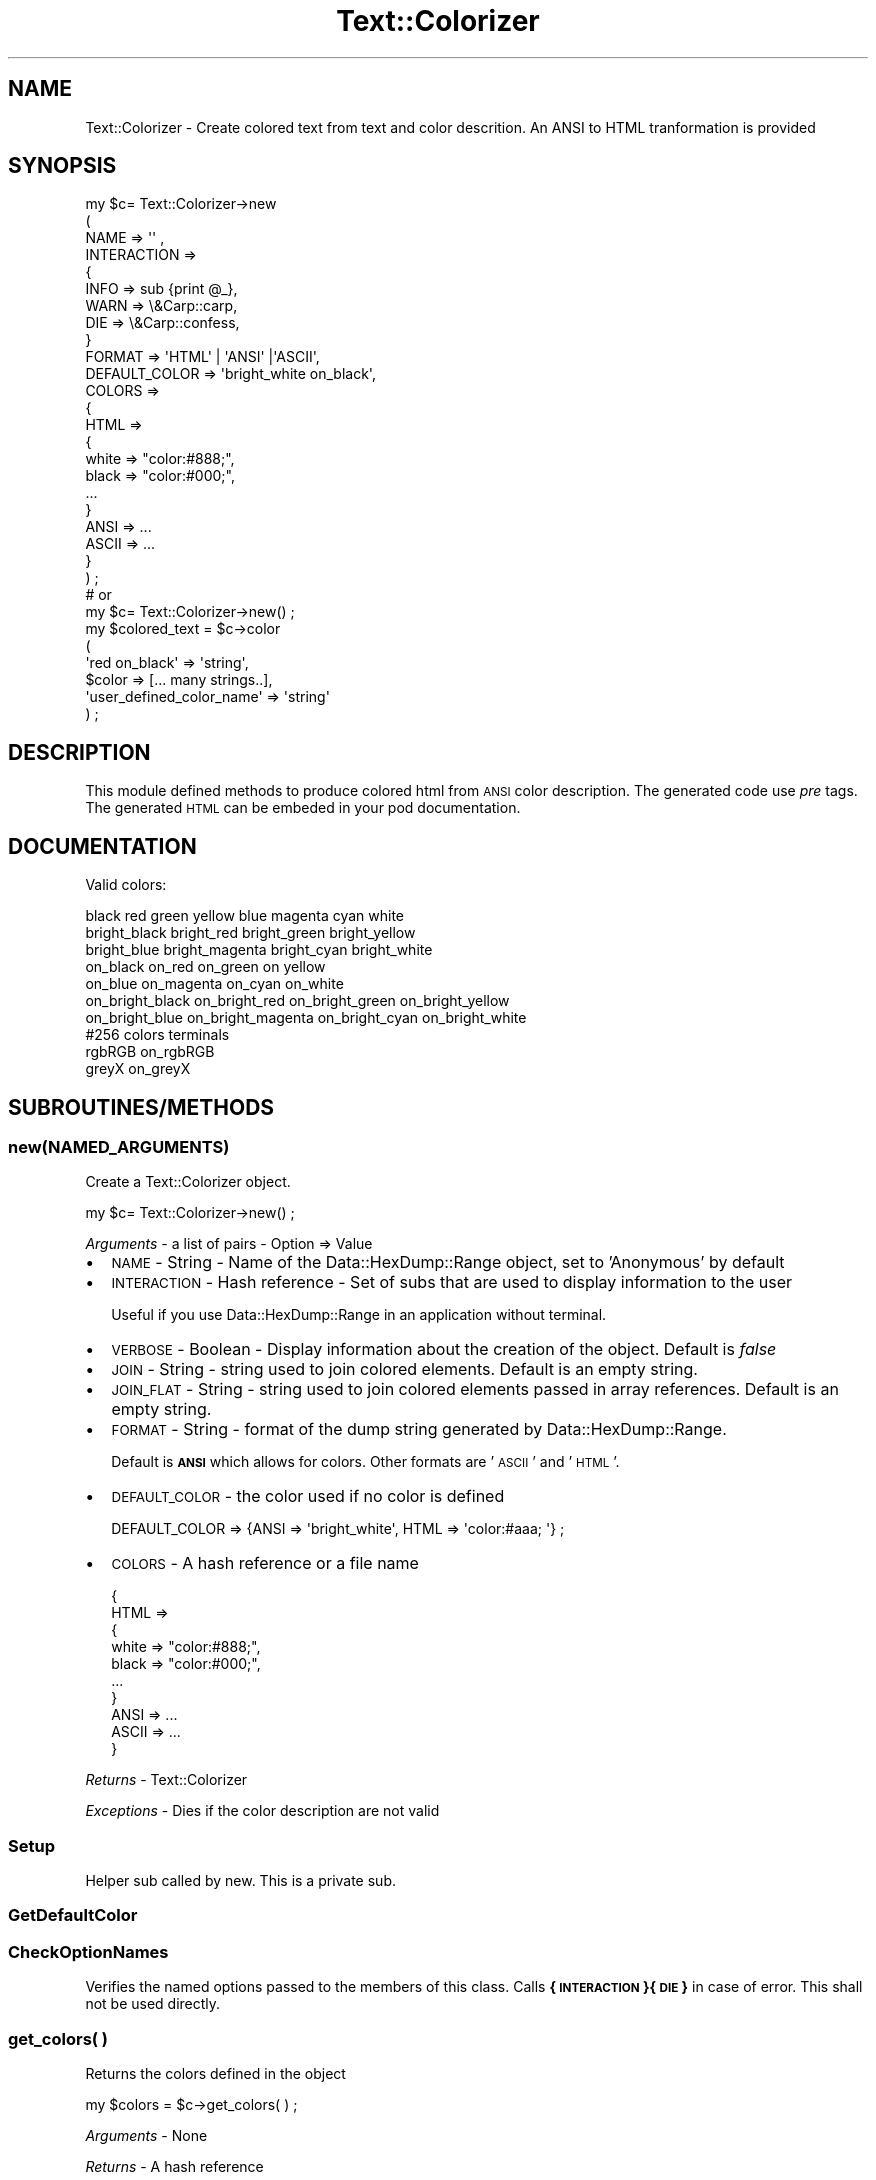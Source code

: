 .\" Automatically generated by Pod::Man 4.14 (Pod::Simple 3.40)
.\"
.\" Standard preamble:
.\" ========================================================================
.de Sp \" Vertical space (when we can't use .PP)
.if t .sp .5v
.if n .sp
..
.de Vb \" Begin verbatim text
.ft CW
.nf
.ne \\$1
..
.de Ve \" End verbatim text
.ft R
.fi
..
.\" Set up some character translations and predefined strings.  \*(-- will
.\" give an unbreakable dash, \*(PI will give pi, \*(L" will give a left
.\" double quote, and \*(R" will give a right double quote.  \*(C+ will
.\" give a nicer C++.  Capital omega is used to do unbreakable dashes and
.\" therefore won't be available.  \*(C` and \*(C' expand to `' in nroff,
.\" nothing in troff, for use with C<>.
.tr \(*W-
.ds C+ C\v'-.1v'\h'-1p'\s-2+\h'-1p'+\s0\v'.1v'\h'-1p'
.ie n \{\
.    ds -- \(*W-
.    ds PI pi
.    if (\n(.H=4u)&(1m=24u) .ds -- \(*W\h'-12u'\(*W\h'-12u'-\" diablo 10 pitch
.    if (\n(.H=4u)&(1m=20u) .ds -- \(*W\h'-12u'\(*W\h'-8u'-\"  diablo 12 pitch
.    ds L" ""
.    ds R" ""
.    ds C` ""
.    ds C' ""
'br\}
.el\{\
.    ds -- \|\(em\|
.    ds PI \(*p
.    ds L" ``
.    ds R" ''
.    ds C`
.    ds C'
'br\}
.\"
.\" Escape single quotes in literal strings from groff's Unicode transform.
.ie \n(.g .ds Aq \(aq
.el       .ds Aq '
.\"
.\" If the F register is >0, we'll generate index entries on stderr for
.\" titles (.TH), headers (.SH), subsections (.SS), items (.Ip), and index
.\" entries marked with X<> in POD.  Of course, you'll have to process the
.\" output yourself in some meaningful fashion.
.\"
.\" Avoid warning from groff about undefined register 'F'.
.de IX
..
.nr rF 0
.if \n(.g .if rF .nr rF 1
.if (\n(rF:(\n(.g==0)) \{\
.    if \nF \{\
.        de IX
.        tm Index:\\$1\t\\n%\t"\\$2"
..
.        if !\nF==2 \{\
.            nr % 0
.            nr F 2
.        \}
.    \}
.\}
.rr rF
.\"
.\" Accent mark definitions (@(#)ms.acc 1.5 88/02/08 SMI; from UCB 4.2).
.\" Fear.  Run.  Save yourself.  No user-serviceable parts.
.    \" fudge factors for nroff and troff
.if n \{\
.    ds #H 0
.    ds #V .8m
.    ds #F .3m
.    ds #[ \f1
.    ds #] \fP
.\}
.if t \{\
.    ds #H ((1u-(\\\\n(.fu%2u))*.13m)
.    ds #V .6m
.    ds #F 0
.    ds #[ \&
.    ds #] \&
.\}
.    \" simple accents for nroff and troff
.if n \{\
.    ds ' \&
.    ds ` \&
.    ds ^ \&
.    ds , \&
.    ds ~ ~
.    ds /
.\}
.if t \{\
.    ds ' \\k:\h'-(\\n(.wu*8/10-\*(#H)'\'\h"|\\n:u"
.    ds ` \\k:\h'-(\\n(.wu*8/10-\*(#H)'\`\h'|\\n:u'
.    ds ^ \\k:\h'-(\\n(.wu*10/11-\*(#H)'^\h'|\\n:u'
.    ds , \\k:\h'-(\\n(.wu*8/10)',\h'|\\n:u'
.    ds ~ \\k:\h'-(\\n(.wu-\*(#H-.1m)'~\h'|\\n:u'
.    ds / \\k:\h'-(\\n(.wu*8/10-\*(#H)'\z\(sl\h'|\\n:u'
.\}
.    \" troff and (daisy-wheel) nroff accents
.ds : \\k:\h'-(\\n(.wu*8/10-\*(#H+.1m+\*(#F)'\v'-\*(#V'\z.\h'.2m+\*(#F'.\h'|\\n:u'\v'\*(#V'
.ds 8 \h'\*(#H'\(*b\h'-\*(#H'
.ds o \\k:\h'-(\\n(.wu+\w'\(de'u-\*(#H)/2u'\v'-.3n'\*(#[\z\(de\v'.3n'\h'|\\n:u'\*(#]
.ds d- \h'\*(#H'\(pd\h'-\w'~'u'\v'-.25m'\f2\(hy\fP\v'.25m'\h'-\*(#H'
.ds D- D\\k:\h'-\w'D'u'\v'-.11m'\z\(hy\v'.11m'\h'|\\n:u'
.ds th \*(#[\v'.3m'\s+1I\s-1\v'-.3m'\h'-(\w'I'u*2/3)'\s-1o\s+1\*(#]
.ds Th \*(#[\s+2I\s-2\h'-\w'I'u*3/5'\v'-.3m'o\v'.3m'\*(#]
.ds ae a\h'-(\w'a'u*4/10)'e
.ds Ae A\h'-(\w'A'u*4/10)'E
.    \" corrections for vroff
.if v .ds ~ \\k:\h'-(\\n(.wu*9/10-\*(#H)'\s-2\u~\d\s+2\h'|\\n:u'
.if v .ds ^ \\k:\h'-(\\n(.wu*10/11-\*(#H)'\v'-.4m'^\v'.4m'\h'|\\n:u'
.    \" for low resolution devices (crt and lpr)
.if \n(.H>23 .if \n(.V>19 \
\{\
.    ds : e
.    ds 8 ss
.    ds o a
.    ds d- d\h'-1'\(ga
.    ds D- D\h'-1'\(hy
.    ds th \o'bp'
.    ds Th \o'LP'
.    ds ae ae
.    ds Ae AE
.\}
.rm #[ #] #H #V #F C
.\" ========================================================================
.\"
.IX Title "Text::Colorizer 3"
.TH Text::Colorizer 3 "2020-08-18" "perl v5.32.0" "User Contributed Perl Documentation"
.\" For nroff, turn off justification.  Always turn off hyphenation; it makes
.\" way too many mistakes in technical documents.
.if n .ad l
.nh
.SH "NAME"
Text::Colorizer \- Create colored text from text and color descrition. An ANSI to HTML tranformation is provided
.SH "SYNOPSIS"
.IX Header "SYNOPSIS"
.Vb 9
\&  my $c= Text::Colorizer\->new
\&                (
\&                NAME => \*(Aq\*(Aq ,
\&                INTERACTION =>
\&                        {
\&                        INFO => sub {print @_},
\&                        WARN => \e&Carp::carp,
\&                        DIE => \e&Carp::confess,
\&                        }
\&                        
\&                FORMAT => \*(AqHTML\*(Aq | \*(AqANSI\*(Aq |\*(AqASCII\*(Aq,
\&
\&                DEFAULT_COLOR => \*(Aqbright_white on_black\*(Aq,
\&                COLORS => 
\&                        {
\&                        HTML =>
\&                                {
\&                                white => "color:#888;",
\&                                black => "color:#000;",
\&                                ...
\&                                }
\&                        ANSI => ...
\&                        ASCII => ...
\&                        }
\&                ) ;
\&
\&  # or 
\&  
\&  my $c= Text::Colorizer\->new() ;
\&  
\&  my $colored_text = $c\->color
\&                           (
\&                           \*(Aqred on_black\*(Aq => \*(Aqstring\*(Aq,
\&                           $color => [... many strings..],
\&                           \*(Aquser_defined_color_name\*(Aq => \*(Aqstring\*(Aq
\&                           ) ;
.Ve
.SH "DESCRIPTION"
.IX Header "DESCRIPTION"
This module defined methods to produce colored html from \s-1ANSI\s0 color description. The generated code use \fIpre\fR tags. 
The generated \s-1HTML\s0 can be embeded in your pod documentation.
.SH "DOCUMENTATION"
.IX Header "DOCUMENTATION"
Valid colors:
.PP
.Vb 1
\&  black red  green  yellow  blue  magenta  cyan  white
\&  
\&  bright_black  bright_red      bright_green  bright_yellow
\&  bright_blue   bright_magenta  bright_cyan   bright_white
\&
\&  on_black  on_red      on_green  on yellow
\&  on_blue   on_magenta  on_cyan   on_white
\&  
\&  on_bright_black  on_bright_red      on_bright_green  on_bright_yellow
\&  on_bright_blue   on_bright_magenta  on_bright_cyan   on_bright_white
\&
\&  #256 colors terminals
\&  rgbRGB on_rgbRGB
\&  greyX  on_greyX
.Ve
.SH "SUBROUTINES/METHODS"
.IX Header "SUBROUTINES/METHODS"
.SS "new(\s-1NAMED_ARGUMENTS\s0)"
.IX Subsection "new(NAMED_ARGUMENTS)"
Create a Text::Colorizer object.
.PP
.Vb 1
\&  my $c= Text::Colorizer\->new() ;
.Ve
.PP
\&\fIArguments\fR \- a list of pairs \- Option => Value
.IP "\(bu" 2
\&\s-1NAME\s0 \- String \- Name of the Data::HexDump::Range object, set to 'Anonymous' by default
.IP "\(bu" 2
\&\s-1INTERACTION\s0 \- Hash reference \- Set of subs that are used to display information to the user
.Sp
Useful if you use Data::HexDump::Range in an application without terminal.
.IP "\(bu" 2
\&\s-1VERBOSE\s0 \- Boolean \- Display information about the creation of the object. Default is \fIfalse\fR
.IP "\(bu" 2
\&\s-1JOIN\s0 \- String \- string used to join colored elements. Default is an empty string.
.IP "\(bu" 2
\&\s-1JOIN_FLAT\s0 \- String \- string used to join colored elements passed in array references. Default is an empty string.
.IP "\(bu" 2
\&\s-1FORMAT\s0 \- String \- format of the dump string generated by Data::HexDump::Range.
.Sp
Default is \fB\s-1ANSI\s0\fR which allows for colors. Other formats are '\s-1ASCII\s0' and '\s-1HTML\s0'.
.IP "\(bu" 2
\&\s-1DEFAULT_COLOR\s0 \-  the color used if no color is defined
.Sp
.Vb 1
\&        DEFAULT_COLOR => {ANSI => \*(Aqbright_white\*(Aq, HTML => \*(Aqcolor:#aaa; \*(Aq} ;
.Ve
.IP "\(bu" 2
\&\s-1COLORS\s0 \- A hash reference or a file name
.Sp
.Vb 10
\&        {
\&        HTML =>
\&                {
\&                white => "color:#888;",
\&                black => "color:#000;",
\&                ...
\&                }
\&        ANSI => ...
\&        ASCII => ...
\&        }
.Ve
.PP
\&\fIReturns\fR \- Text::Colorizer
.PP
\&\fIExceptions\fR \- Dies if the color description are not valid
.SS "Setup"
.IX Subsection "Setup"
Helper sub called by new. This is a private sub.
.SS "GetDefaultColor"
.IX Subsection "GetDefaultColor"
.SS "CheckOptionNames"
.IX Subsection "CheckOptionNames"
Verifies the named options passed to the members of this class. Calls \fB{\s-1INTERACTION\s0}{\s-1DIE\s0}\fR in case
of error. This shall not be used directly.
.SS "get_colors( )"
.IX Subsection "get_colors( )"
Returns the  colors defined in the object
.PP
.Vb 1
\& my $colors = $c\->get_colors( ) ;
.Ve
.PP
\&\fIArguments\fR \- None
.PP
\&\fIReturns\fR \-  A hash reference
.PP
\&\fIExceptions\fR \- None
.SS "set_colors(\e%colors)"
.IX Subsection "set_colors(%colors)"
Copies
.PP
.Vb 10
\&  my %colors =
\&        (
\&        HTML =>
\&                {
\&                white => "style=\*(Aqcolor:#888;\*(Aq",
\&                black => "style=\*(Aqcolor:#000;\*(Aq",
\&                ...
\&                bright_white => "style=\*(Aqcolor:#fff;\*(Aq",
\&                bright_black => "style=\*(Aqcolor:#000;\*(Aq",
\&                bright_green => "style=\*(Aqcolor:#0f0;\*(Aq",
\&                ...
\&                }
\&        ) ;
\&        
\&  $c\->set_color(\e%colors) ;
.Ve
.PP
\&\fIArguments\fR
.IP "\(bu" 2
\&\e%colors \- A hash reference
.PP
\&\fIReturns\fR \- Nothing
.PP
\&\fIExceptions\fR \- dies if the color definitions are invalid
.SS "[P] flatten($scalar || \e@array)"
.IX Subsection "[P] flatten($scalar || @array)"
Transforms array references to a flat list
.PP
\&\fIArguments\fR \-
.IP "\(bu" 2
\&\f(CW$scalar\fR \-
.PP
\&\fIReturns\fR \- a lsit of scalars
.ie n .SS "color($color_name, $text, $color_name, \e@many_text_strings, ...) ;"
.el .SS "color($color_name, \f(CW$text\fP, \f(CW$color_name\fP, \e@many_text_strings, ...) ;"
.IX Subsection "color($color_name, $text, $color_name, @many_text_strings, ...) ;"
Returns colored text. according to the object setting. Default is \s-1HTML\s0 color coded.
.PP
.Vb 6
\&  my $colored_text = $c\->color
\&                           (
\&                           \*(Aqred on_black\*(Aq => \*(Aqstring\*(Aq,
\&                           $color => [... many strings..]
\&                           \*(Aquser_defined_color_name\*(Aq => \*(Aqstring\*(Aq
\&                           ) ;
.Ve
.PP
\&\fIArguments\fR  \- A list of colors and text pairs
.IP "\(bu" 2
\&\f(CW$color\fR \-
.IP "\(bu" 2
\&\f(CW$text\fR \-
.PP
\&\fIReturns\fR \- A single string
.PP
\&\fIExceptions\fR \- Dies if the color is invalid
.ie n .SS "color_all($color, $string, \e@many_text_strings, ...)"
.el .SS "color_all($color, \f(CW$string\fP, \e@many_text_strings, ...)"
.IX Subsection "color_all($color, $string, @many_text_strings, ...)"
Uses a single color to colorize all the strings
.PP
.Vb 1
\&  my $colored_text = $c\->color_all($color, $string, \e@many_text_strings, ...) ;
.Ve
.PP
\&\fIArguments\fR
.IP "\(bu" 2
\&\f(CW$xxx\fR \-
.PP
\&\fIReturns\fR \- Nothing
.PP
\&\fIExceptions\fR
.ie n .SS "color_with(\e%color_definitions, 'color' => 'text', $color => \e@many_text_strings, ...) ;"
.el .SS "color_with(\e%color_definitions, 'color' => 'text', \f(CW$color\fP => \e@many_text_strings, ...) ;"
.IX Subsection "color_with(%color_definitions, 'color' => 'text', $color => @many_text_strings, ...) ;"
Colors a text, temporarely overridding the colors defined in the object.
.PP
.Vb 10
\&  my %colors =
\&        {
\&        HTML =>
\&                {
\&                white => "style=\*(Aqcolor:#888;\*(Aq",
\&                black => "style=\*(Aqcolor:#000;\*(Aq",
\&                ...
\&                bright_white => "style=\*(Aqcolor:#fff;\*(Aq",
\&                bright_black => "style=\*(Aqcolor:#000;\*(Aq",
\&                bright_green => "style=\*(Aqcolor:#0f0;\*(Aq",
\&                ...
\&                }
\&        },
\&        
\&  my $colored_text = $c\->color_with
\&                           (
\&                           \e%colors, 
\&                           \*(Aqred on_black\*(Aq => \*(Aqstring\*(Aq,
\&                           \*(Aqblue on_yellow\*(Aq => [... many strings..]
\&                           \*(Aquser_defined_color_name\*(Aq => \*(Aqstring\*(Aq
\&                           ) ;
.Ve
.PP
\&\fIArguments\fR
.IP "\(bu" 2
$ \-
.IP "\(bu" 2
\&\f(CW$color\fR \-
.IP "\(bu" 2
\&\f(CW$xxx\fR \-
.PP
\&\fIReturns\fR \- Nothing
.PP
\&\fIExceptions\fR \-  Dies if  any argument is invalid
.ie n .SS "color_all_with($temporary_colors, $color, $text | \e@many_text_string, ...) ;"
.el .SS "color_all_with($temporary_colors, \f(CW$color\fP, \f(CW$text\fP | \e@many_text_string, ...) ;"
.IX Subsection "color_all_with($temporary_colors, $color, $text | @many_text_string, ...) ;"
Uses a single color to colorize all the strings, using a temporary color definition
.PP
.Vb 10
\&  my $temporary_colors =
\&        {
\&        HTML =>
\&                {
\&                white => "style=\*(Aqcolor:#888;\*(Aq",
\&                black => "style=\*(Aqcolor:#000;\*(Aq",
\&                ...
\&                bright_white => "style=\*(Aqcolor:#fff;\*(Aq",
\&                bright_black => "style=\*(Aqcolor:#000;\*(Aq",
\&                bright_green => "style=\*(Aqcolor:#0f0;\*(Aq",
\&                ...
\&                }
\&        },
\&        
\&  my $colored_text = $c\->color_all_with($temporary_colors, $color, \*(Aqstring\*(Aq, [... many strings..], ...) ;
.Ve
.PP
\&\fIArguments\fR
.IP "\(bu" 2
\&\f(CW$xxx\fR \-
.PP
\&\fIReturns\fR \- A colorized string
.PP
\&\fIExceptions\fR Dies if invalid input is received
.SH "BUGS AND LIMITATIONS"
.IX Header "BUGS AND LIMITATIONS"
None so far.
.SH "AUTHOR"
.IX Header "AUTHOR"
.Vb 3
\&        Nadim ibn hamouda el Khemir
\&        CPAN ID: NKH
\&        mailto: nadim@cpan.org
.Ve
.SH "COPYRIGHT & LICENSE"
.IX Header "COPYRIGHT & LICENSE"
Copyright 2010 Nadim Khemir.
.PP
This program is free software; you can redistribute it and/or
modify it under the terms of either:
.IP "\(bu" 4
the \s-1GNU\s0 General Public License as published by the Free
Software Foundation; either version 1, or (at your option) any
later version, or
.IP "\(bu" 4
the Artistic License version 2.0.
.SH "SUPPORT"
.IX Header "SUPPORT"
You can find documentation for this module with the perldoc command.
.PP
.Vb 1
\&    perldoc Text::Colorizer
.Ve
.PP
You can also look for information at:
.IP "\(bu" 4
AnnoCPAN: Annotated \s-1CPAN\s0 documentation
.Sp
<http://annocpan.org/dist/Color::ANSI\-ToHTML>
.IP "\(bu" 4
\&\s-1RT: CPAN\s0's request tracker
.Sp
Please report any bugs or feature requests to  L <bug\-Color::ANSI\-tohtml@rt.cpan.org>.
.Sp
We will be notified, and then you'll automatically be notified of progress on
your bug as we make changes.
.IP "\(bu" 4
Search \s-1CPAN\s0
.Sp
<http://search.cpan.org/dist/Color::ANSI\-ToHTML>
.SH "SEE ALSO"
.IX Header "SEE ALSO"
\&\*(L"HTML::FromANSI first\*(R"
